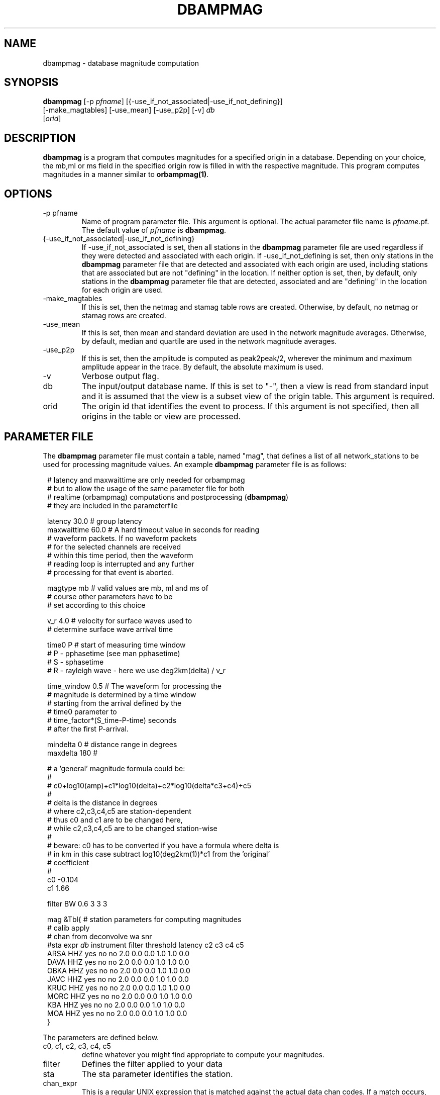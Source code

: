 .TH DBAMPMAG 1 "$Date$"
.SH NAME
dbampmag \- database magnitude computation
.SH SYNOPSIS
.nf
\fBdbampmag \fP[-p \fIpfname\fP] [{-use_if_not_associated|-use_if_not_defining}]
                [-make_magtables] [-use_mean] [-use_p2p] [-v] \fIdb\fP
                [\fIorid\fP]
.fi
.SH DESCRIPTION
\fBdbampmag\fP is a program that computes magnitudes for a
specified origin in a database. Depending on your choice,
the mb,ml or ms field in the specified
origin row is filled in with the respective magnitude. This
program computes magnitudes in a manner similar to
\fBorbampmag(1)\fP.
.SH OPTIONS
.IP "-p pfname"
Name of program parameter file. This argument is optional.
The actual parameter file name is \fIpfname\fP.pf.
The default value of \fIpfname\fP is \fBdbampmag\fP.
.IP "{-use_if_not_associated|-use_if_not_defining}"
If -use_if_not_associated is set, then all stations in the
\fBdbampmag\fP parameter file are used regardless if they were
detected and associated with each origin.
If -use_if_not_defining is set, then only stations in the
\fBdbampmag\fP parameter file that are detected and associated with
each origin are used, including stations that are associated
but are not "defining" in the location.
If neither option is set, then, by default, only stations
in the \fBdbampmag\fP parameter file that are detected, associated
and are "defining" in the location for each origin are used.
.IP "-make_magtables"
If this is set, then the netmag and stamag table rows are
created. Otherwise, by default, no netmag or stamag rows are
created.
.IP "-use_mean"
If this is set, then mean and standard deviation are used in the
network magnitude averages. Otherwise, by default, median and
quartile are used in the network magnitude averages.
.IP "-use_p2p"
If this is set, then the amplitude is computed as peak2peak/2,
wherever the minimum and maximum amplitude appear in the trace.
By default, the absolute maximum is used.
.IP "-v"
Verbose output flag.
.IP "db"
The input/output database name. If this is set to "-", then
a view is read from standard input and it is assumed that
the view is a subset view of the origin table.
This argument is required.
.IP "orid"
The origin id that identifies the event to process.
If this argument is not specified, then all origins in the
table or view are processed.
.SH "PARAMETER FILE"
The \fBdbampmag\fP parameter file must contain a table, named "mag",
that defines a list of all network_stations to be used
for processing magnitude values. An example \fBdbampmag\fP
parameter file is as follows:
.ft CW
.in 2c
.nf

.ne 12
# latency and maxwaittime are only needed for orbampmag
# but to allow the usage of the same parameter file for both
# realtime (orbampmag) computations and postprocessing (\fBdbampmag\fP)
# they are included in the parameterfile

latency     30.0 # group latency
maxwaittime 60.0 # A hard timeout value in seconds for reading
                # waveform packets.  If no waveform packets
                # for the selected channels are received
                # within this time period, then the waveform
                # reading loop is interrupted and any further
                # processing for that event is aborted.

.ne 7

magtype     mb  # valid values are mb, ml and ms of
                # course other parameters have to be
                # set according to this choice

v_r         4.0 # velocity for surface waves used to
                # determine surface wave arrival time

.ne 11
time0       P   # start of measuring time window
                # P - pphasetime (see man pphasetime)
                # S - sphasetime
                # R - rayleigh wave - here we use deg2km(delta) / v_r

time_window 0.5 # The waveform for processing the
                # magnitude is determined by a time window
                # starting from the arrival defined by the
                # time0 parameter to
                # time_factor*(S_time-P-time) seconds
                # after the first P-arrival.

.ne 17
mindelta    0   # distance range in degrees
maxdelta    180 #

# a 'general' magnitude formula could be:
#
#       c0+log10(amp)+c1*log10(delta)+c2*log10(delta*c3+c4)+c5
#
#       delta is the distance in degrees
#       where c2,c3,c4,c5 are station-dependent
#       thus c0 and c1 are to be changed here,
#       while c2,c3,c4,c5 are to be changed station-wise
#
# beware:  c0 has to be converted if you have a formula where delta is
# in km in this case subtract log10(deg2km(1))*c1 from the 'original'
# coefficient
#
c0     -0.104
c1      1.66

.ne 15
filter BW 0.6 3 3 3

mag &Tbl{    # station parameters for computing magnitudes
#           calib              apply
#      chan  from deconvolve    wa      snr
#sta   expr   \fIdb\fP  instrument  filter threshold latency c2  c3  c4  c5
ARSA   HHZ   yes     no        no       2.0      0.0  0.0 1.0 1.0 0.0
DAVA   HHZ   yes     no        no       2.0      0.0  0.0 1.0 1.0 0.0
OBKA   HHZ   yes     no        no       2.0      0.0  0.0 1.0 1.0 0.0
JAVC   HHZ   yes     no        no       2.0      0.0  0.0 1.0 1.0 0.0
KRUC   HHZ   yes     no        no       2.0      0.0  0.0 1.0 1.0 0.0
MORC   HHZ   yes     no        no       2.0      0.0  0.0 1.0 1.0 0.0
KBA    HHZ   yes     no        no       2.0      0.0  0.0 1.0 1.0 0.0
MOA    HHZ   yes     no        no       2.0      0.0  0.0 1.0 1.0 0.0
}

.fi
.in
.ft R
.LP
The parameters are defined below.
.IP "c0, c1, c2, c3, c4, c5" 
define whatever you might find appropriate to compute your magnitudes.
.IP filter
Defines the filter applied to your data
.IP sta
The sta parameter identifies the station.
.IP chan_expr
This is a regular UNIX expression that is matched against the
actual data chan codes. If a match occurs, then the data channel is used.
.IP calib_from_db
If set to yes (or true or 1) then the \fIcalib\fP value for
converting counts to ground velocity (or displacement) is obtained
from the database calibration table. Otherwise, \fIcalib\fP is obtained directly
from the wfdisc row entries.
.IP decon_instr
If set to yes (or true or 1) then the instrument response
is deconvolved. Otherwise, the instrument response
is not deconvolved.
.IP apply_wa_filter
If set to yes (or true or 1) then the Wood-Anderson filter
is applied. Otherwise, the Wood-Anderson filter
is not applied.
.IP snr_thresh
This is a signal to noise threshold value. The noise for each
waveform preceding the initial P arrival is computed as a
root mean square. If the observed peak value (the signal)
of the event divided by the noise value is less than snr_thresh,
then the magnitude is not computed for the particular channel.
.LP
Applying instrument deconvolution can cause instabilites. For
broadband instruments, it is usually not necessary to apply
instrument deconvolution since the instrument response
is flat in the response band of the Wood-Anderson filter.
In cases where the instrument is a narrow band short period
at 1 Hertz, it is usually not necessary to apply either
the deconvolution or the Wood-Anderson filter. In all cases
the responses are converted to displacement and the correct
gains are applied to produce equivalent Wood-Anderson
drum recorder displacement.
.SH "BUGS AND CAVEATS"
Instrument response deconvolution is not supported at this time.
Acceleration sensor channels are not supported at this time.
.SH "SEE ALSO"
orbampmag(1), orbmag(1), dbml(1)
.SH AUTHOR
Nikolaus Horn, using dbml by Danny Harvey (@BRTT)
.br
ZAMG / Vienna, nikolaus.horn@zamg.ac.at


